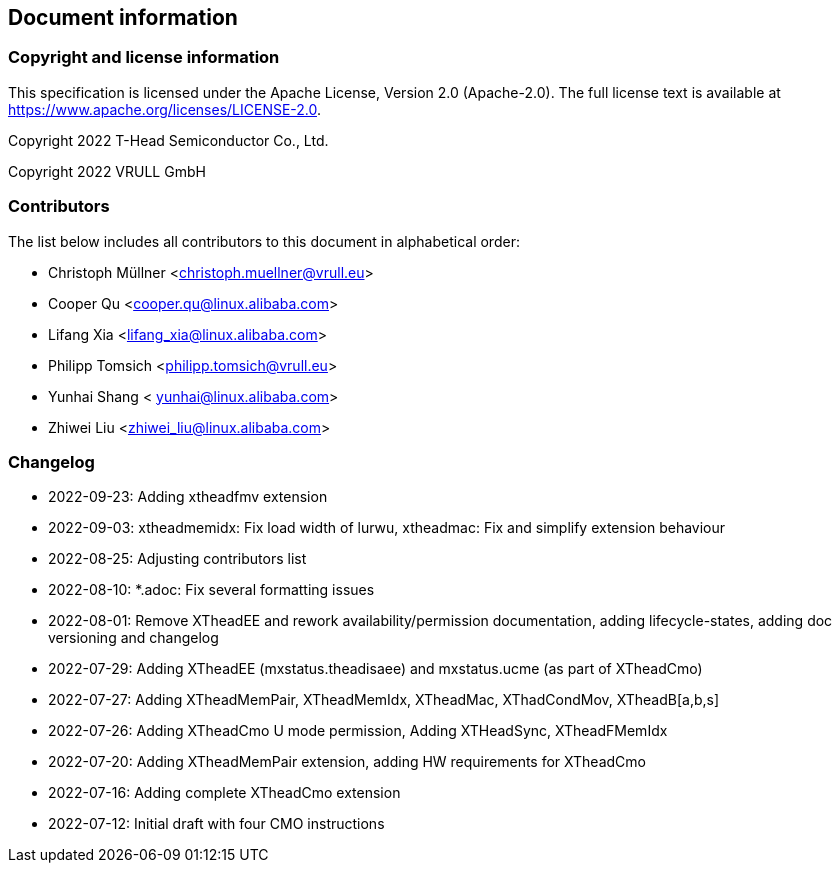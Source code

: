 == Document information

=== Copyright and license information
This specification is licensed under the Apache License, Version 2.0
(Apache-2.0). The full license text is available at
https://www.apache.org/licenses/LICENSE-2.0.

Copyright 2022 T-Head Semiconductor Co., Ltd.

Copyright 2022 VRULL GmbH

=== Contributors

The list below includes all contributors to this document in alphabetical order:

[%hardbreaks]
* Christoph Müllner <christoph.muellner@vrull.eu>
* Cooper Qu <cooper.qu@linux.alibaba.com>
* Lifang Xia <lifang_xia@linux.alibaba.com>
* Philipp Tomsich <philipp.tomsich@vrull.eu>
* Yunhai Shang < yunhai@linux.alibaba.com>
* Zhiwei Liu <zhiwei_liu@linux.alibaba.com>

=== Changelog
* 2022-09-23: Adding xtheadfmv extension
* 2022-09-03: xtheadmemidx: Fix load width of lurwu,
              xtheadmac: Fix and simplify extension behaviour
* 2022-08-25: Adjusting contributors list
* 2022-08-10: *.adoc: Fix several formatting issues
* 2022-08-01: Remove XTheadEE and rework availability/permission documentation, adding lifecycle-states,
              adding doc versioning and changelog
* 2022-07-29: Adding XTheadEE (mxstatus.theadisaee) and mxstatus.ucme (as part of XTheadCmo)
* 2022-07-27: Adding XTheadMemPair, XTheadMemIdx, XTheadMac, XThadCondMov, XTheadB[a,b,s]
* 2022-07-26: Adding XTheadCmo U mode permission, Adding XTHeadSync, XTheadFMemIdx
* 2022-07-20: Adding XTheadMemPair extension, adding HW requirements for XTheadCmo
* 2022-07-16: Adding complete XTheadCmo extension
* 2022-07-12: Initial draft with four CMO instructions
